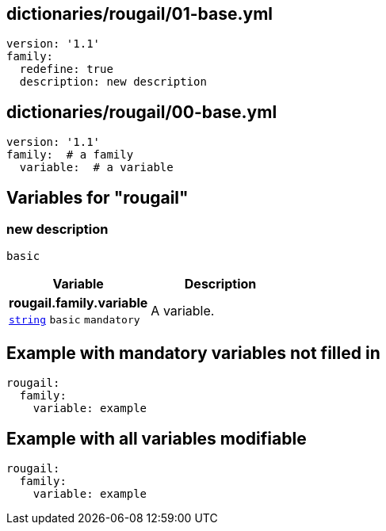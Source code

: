 == dictionaries/rougail/01-base.yml

[,yaml]
----
version: '1.1'
family:
  redefine: true
  description: new description
----
== dictionaries/rougail/00-base.yml

[,yaml]
----
version: '1.1'
family:  # a family
  variable:  # a variable
----
== Variables for "rougail"

=== new description

`basic`

[cols="105a,105a",options="header"]
|====
| Variable                                                                                                | Description                                                                                             
| 
**rougail.family.variable** +
`https://rougail.readthedocs.io/en/latest/variable.html#variables-types[string]` `basic` `mandatory`                                                                                                         | 
A variable.                                                                                                         
|====


== Example with mandatory variables not filled in

[,yaml]
----
rougail:
  family:
    variable: example
----
== Example with all variables modifiable

[,yaml]
----
rougail:
  family:
    variable: example
----
